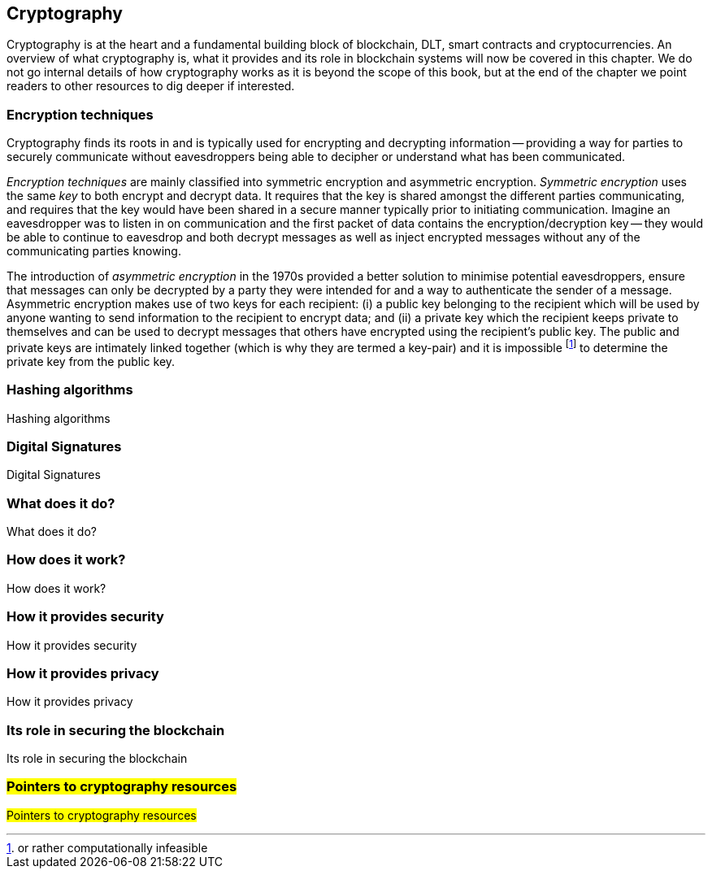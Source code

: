 == Cryptography

Cryptography is at the heart and a fundamental building block of blockchain, DLT, smart contracts and cryptocurrencies. An overview of what cryptography is, what it provides and its role in blockchain systems will now be covered in this chapter. We do not go internal details of how cryptography works as it is beyond the scope of this book, but at the end of the chapter we point readers to other resources to dig deeper if interested.


=== Encryption techniques

Cryptography finds its roots in and is typically used for encrypting and decrypting information -- providing a way for parties to securely communicate without eavesdroppers being able to decipher or understand what has been communicated. 

_Encryption techniques_ are mainly classified into symmetric encryption and asymmetric encryption. _Symmetric encryption_ uses the same _key_ to both encrypt and decrypt data.  It requires that the key is shared amongst the different parties communicating, and requires that the key would have been shared in a secure manner typically prior to initiating communication. Imagine an eavesdropper was to listen in on communication and the first packet of data contains the encryption/decryption key -- they would be able to continue to eavesdrop and both decrypt messages as well as inject encrypted messages without any of the communicating parties knowing. 

The introduction of _asymmetric encryption_ in the 1970s provided a better solution to minimise potential eavesdroppers, ensure that messages can only be decrypted by a party they were intended for and a way to authenticate the sender of a message. Asymmetric encryption makes use of two keys for each recipient: (i) a public key belonging to the recipient which will be used by anyone wanting to send information to the recipient to encrypt data; and (ii) a private key which the recipient keeps private to themselves and can be used to decrypt messages that others have encrypted using the recipient's public key. The public and private keys are intimately linked together (which is why they are termed a key-pair) and it is impossible footnote:[or rather computationally infeasible] to determine the private key from the public key.


=== Hashing algorithms

Hashing algorithms


=== Digital Signatures

Digital Signatures


=== What does it do?

What does it do?


=== How does it work?

How does it work?


=== How it provides security

How it provides security


=== How it provides privacy

How it provides privacy


=== Its role in securing the blockchain

Its role in securing the blockchain


=== #Pointers to cryptography resources#

#Pointers to cryptography resources#


